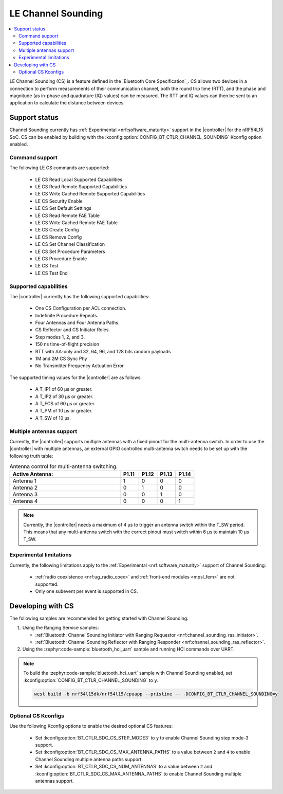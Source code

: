 .. _softdevice_controller_cs:

LE Channel Sounding
###################

.. contents::
   :local:
   :depth: 2

LE Channel Sounding (CS) is a feature defined in the `Bluetooth Core Specification`_.
CS allows two devices in a connection to perform measurements of their communication channel, both the round trip time (RTT), and the phase and magnitude (as in-phase and quadrature (IQ) values) can be measured.
The RTT and IQ values can then be sent to an application to calculate the distance between devices.

Support status
**************

Channel Sounding currently has :ref:`Experimental <nrf:software_maturity>` support in the |controller| for the nRF54L15 SoC.
CS can be enabled by building with the :kconfig:option:`CONFIG_BT_CTLR_CHANNEL_SOUNDING` Kconfig option enabled.

Command support
---------------

The following LE CS commands are supported:

 * LE CS Read Local Supported Capabilities
 * LE CS Read Remote Supported Capabilities
 * LE CS Write Cached Remote Supported Capabilities
 * LE CS Security Enable
 * LE CS Set Default Settings
 * LE CS Read Remote FAE Table
 * LE CS Write Cached Remote FAE Table
 * LE CS Create Config
 * LE CS Remove Config
 * LE CS Set Channel Classification
 * LE CS Set Procedure Parameters
 * LE CS Procedure Enable
 * LE CS Test
 * LE CS Test End

Supported capabilities
----------------------

The |controller| currently has the following supported capabilities:

 * One CS Configuration per ACL connection.
 * Indefinite Procedure Repeats.
 * Four Antennas and Four Antenna Paths.
 * CS Reflector and CS Initiator Roles.
 * Step modes 1, 2, and 3.
 * 150 ns time-of-flight precision
 * RTT with AA-only and 32, 64, 96, and 128 bits random payloads
 * 1M and 2M CS Sync Phy
 * No Transmitter Frequency Actuation Error

The supported timing values for the |controller| are as follows:

 * A T_IP1 of 60 µs or greater.
 * A T_IP2 of 30 µs or greater.
 * A T_FCS of 60 µs or greater.
 * A T_PM of 10 µs or greater.
 * A T_SW of 10 µs.

Multiple antennas support
-------------------------

Currently, the |controller| supports multiple antennas with a fixed pinout for the multi-antenna switch.
In order to use the |controller| with multiple antennas, an external GPIO controlled multi-antenna switch needs to be set up with the following truth table:

.. list-table:: Antenna control for multi-antenna switching.
   :widths: 30 5 5 5 5
   :header-rows: 1

   * - Active Antenna:
     - **P1.11**
     - **P1.12**
     - **P1.13**
     - **P1.14**
   * - Antenna 1
     - 1
     - 0
     - 0
     - 0
   * - Antenna 2
     - 0
     - 1
     - 0
     - 0
   * - Antenna 3
     - 0
     - 0
     - 1
     - 0
   * - Antenna 4
     - 0
     - 0
     - 0
     - 1

.. note::
   Currently, the |controller| needs a maximum of 4 µs to trigger an antenna switch within the T_SW period.
   This means that any multi-antenna switch with the correct pinout must switch within 6 µs to maintain 10 µs T_SW.

Experimental limitations
------------------------

Currently, the following limitations apply to the :ref:`Experimental <nrf:software_maturity>` support of Channel Sounding:

 * :ref:`radio coexistence <nrf:ug_radio_coex>` and :ref:`front-end modules <mpsl_fem>` are not supported.
 * Only one subevent per event is supported in CS.

Developing with CS
******************

The following samples are recommended for getting started with Channel Sounding:

1. Using the Ranging Service samples:

   * :ref:`Bluetooth: Channel Sounding Initiator with Ranging Requestor <nrf:channel_sounding_ras_initiator>`.
   * :ref:`Bluetooth: Channel Sounding Reflector with Ranging Responder <nrf:channel_sounding_ras_reflector>`.

2. Using the :zephyr:code-sample:`bluetooth_hci_uart` sample and running HCI commands over UART.

.. note::
   To build the :zephyr:code-sample:`bluetooth_hci_uart` sample with Channel Sounding enabled, set :kconfig:option:`CONFIG_BT_CTLR_CHANNEL_SOUNDING` to ``y``.

   .. code-block:: console

      west build -b nrf54l15dk/nrf54l15/cpuapp --pristine -- -DCONFIG_BT_CTLR_CHANNEL_SOUNDING=y

Optional CS Kconfigs
--------------------

Use the following Kconfig options to enable the desired optional CS features:

 * Set :kconfig:option:`BT_CTLR_SDC_CS_STEP_MODE3` to ``y`` to enable Channel Sounding step mode-3 support.

 * Set :kconfig:option:`BT_CTLR_SDC_CS_MAX_ANTENNA_PATHS` to a value between ``2`` and ``4`` to enable Channel Sounding multiple antenna paths support.
 * Set :kconfig:option:`BT_CTLR_SDC_CS_NUM_ANTENNAS` to a value between ``2`` and :kconfig:option:`BT_CTLR_SDC_CS_MAX_ANTENNA_PATHS` to enable Channel Sounding multiple antennas support.
